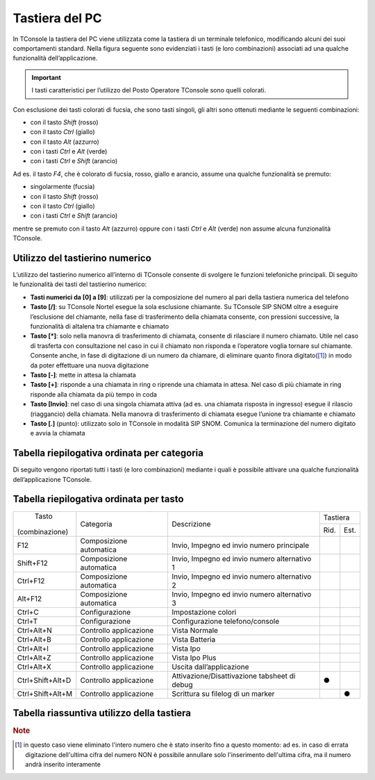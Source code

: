 ===============
Tastiera del PC
===============

In TConsole la tastiera del PC viene utilizzata come la tastiera di un terminale telefonico, modificando alcuni dei suoi comportamenti standard. Nella figura seguente sono evidenziati i tasti (e loro combinazioni) associati ad una qualche funzionalità dell’applicazione.

.. image:: /images/TCONSOLE/UTENTE/OPERAZIONITELEFONICHE/tastiera.png

.. important:: I tasti caratteristici per l’utilizzo del Posto Operatore TConsole sono quelli colorati.

Con esclusione dei tasti colorati di fucsia, che sono tasti singoli, gli altri sono ottenuti mediante le seguenti combinazioni:

- con il tasto *Shift* (rosso)
- con il tasto *Ctrl* (giallo)
- con il tasto *Alt* (azzurro)
- con i tasti *Ctrl* e *Alt* (verde)
- con i tasti *Ctrl* e *Shift* (arancio)

Ad es. il tasto *F4*, che è colorato di fucsia, rosso, giallo e arancio, assume una qualche funzionalità se premuto:

- singolarmente (fucsia)
- con il tasto *Shift* (rosso)
- con il tasto *Ctrl* (giallo)
- con i tasti *Ctrl* e *Shift* (arancio)

mentre se premuto con il tasto *Alt* (azzurro) oppure con i tasti *Ctrl* e *Alt* (verde) non assume alcuna funzionalità TConsole.

Utilizzo del tastierino numerico
================================

L’utilizzo del tastierino numerico all’interno di TConsole consente di svolgere le funzioni telefoniche principali. Di seguito le funzionalità dei tasti del tastierino numerico:

- **Tasti numerici da [0] a [9]**: utilizzati per la composizione del numero al pari della tastiera numerica del telefono
- **Tasto [/]**: su TConsole Nortel esegue la sola esclusione chiamante. Su TConsole SIP SNOM oltre a eseguire l’esclusione del chiamante, nella fase di trasferimento della chiamata consente, con pressioni successive, la funzionalità di altalena tra chiamante e chiamato
- **Tasto [*]**: solo nella manovra di trasferimento di chiamata, consente di rilasciare il numero chiamato. Utile nel caso di trasferta con consultazione nel caso in cui il chiamato non risponda e l’operatore voglia tornare sul chiamante. Consente anche, in fase di digitazione di un numero da chiamare, di eliminare quanto finora digitato([1]_) in modo da poter effettuare una nuova digitazione
- **Tasto [-]**: mette in attesa la chiamata
- **Tasto [+]**: risponde a una chiamata in ring o riprende una chiamata in attesa. Nel caso di più chiamate in ring risponde alla chiamata da più tempo in coda
- **Tasto [Invio]**: nel caso di una singola chiamata attiva (ad es. una chiamata risposta in ingresso) esegue il rilascio (riaggancio) della chiamata. Nella manovra di trasferimento di chiamata esegue l’unione tra chiamante e chiamato
- **Tasto [.]** (punto): utilizzato solo in TConsole in modalità SIP SNOM. Comunica la terminazione del numero digitato e avvia la chiamata

Tabella riepilogativa ordinata per categoria
============================================

Di seguito vengono riportati tutti i tasti (e loro combinazioni) mediante i quali è possibile attivare una qualche funzionalità dell’applicazione TConsole.

Tabella riepilogativa ordinata per tasto
========================================



+------------------+-----------------------------------------------------------------------------------------------+----------------------------------------------+-------------+
|       Tasto      |                                                                                               | Descrizione                                  | Tastiera    |
|  (combinazione)  |                                           Categoria                                           |                                              +------+------+
|                  |                                                                                               |                                              | Rid. | Est. |
+------------------+-----------------------------------------------------------------------------------------------+----------------------------------------------+------+------+
| F12              | Composizione automatica                                                                       | Invio, Impegno ed invio numero principale    |      |      |
+------------------+-----------------------------------------------------------------------------------------------+----------------------------------------------+------+------+
| Shift+F12        | Composizione automatica                                                                       | Invio, Impegno ed invio numero alternativo 1 |      |      |
+------------------+-----------------------------------------------------------------------------------------------+----------------------------------------------+------+------+
| Ctrl+F12         | Composizione automatica                                                                       | Invio, Impegno ed invio numero alternativo 2 |      |      |
+------------------+-----------------------------------------------------------------------------------------------+----------------------------------------------+------+------+
| Alt+F12          | Composizione automatica                                                                       | Invio, Impegno ed invio numero alternativo 3 |      |      |
+------------------+-----------------------------------------------------------------------------------------------+----------------------------------------------+------+------+
| Ctrl+C           | Configurazione                                                                                | Impostazione colori                          |      |      |
+------------------+-----------------------------------------------------------------------------------------------+----------------------------------------------+------+------+
| Ctrl+T           | Configurazione                                                                                | Configurazione telefono/console              |      |      |
+------------------+-----------------------------------------------------------------------------------------------+----------------------------------------------+------+------+
| Ctrl+Alt+N       | Controllo applicazione                                                                        | Vista Normale                                |      |      |
+------------------+-----------------------------------------------------------------------------------------------+----------------------------------------------+------+------+
| Ctrl+Alt+B       | Controllo applicazione                                                                        | Vista Batteria                               |      |      |
+------------------+-----------------------------------------------------------------------------------------------+----------------------------------------------+------+------+
| Ctrl+Alt+I       | Controllo applicazione                                                                        | Vista Ipo                                    |      |      |
+------------------+-----------------------------------------------------------------------------------------------+----------------------------------------------+------+------+
| Ctrl+Alt+Z       | Controllo applicazione                                                                        | Vista Ipo Plus                               |      |      |
+------------------+-----------------------------------------------------------------------------------------------+----------------------------------------------+------+------+
| Ctrl+Alt+X       | Controllo applicazione                                                                        | Uscita dall’applicazione                     |      |      |
+------------------+-----------------------------------------------------------------------------------------------+----------------------------------------------+------+------+
| Ctrl+Shift+Alt+D | Controllo applicazione                                                                        | Attivazione/Disattivazione tabsheet di debug |   ●  |      |
+------------------+-----------------------------------------------------------------------------------------------+----------------------------------------------+------+------+
| Ctrl+Shift+Alt+M | Controllo applicazione                                                                        | Scrittura su filelog di un marker            |      | ●    |
+------------------+-----------------------------------------------------------------------------------------------+----------------------------------------------+------+------+



Tabella riassuntiva utilizzo della tastiera
===========================================

.. spostato in configurazione/TConsole.ini

    Parametrizzazione dei Tasti Funzione
    ====================================

.. rubric:: Note

.. [1] in questo caso viene eliminato l'intero numero che è stato inserito fino a questo momento: ad es. in caso di errata digitazione dell'ultima cifra del numero NON è possibile annullare solo l'inserimento dell'ultima cifra, ma il numero andrà inserito interamente